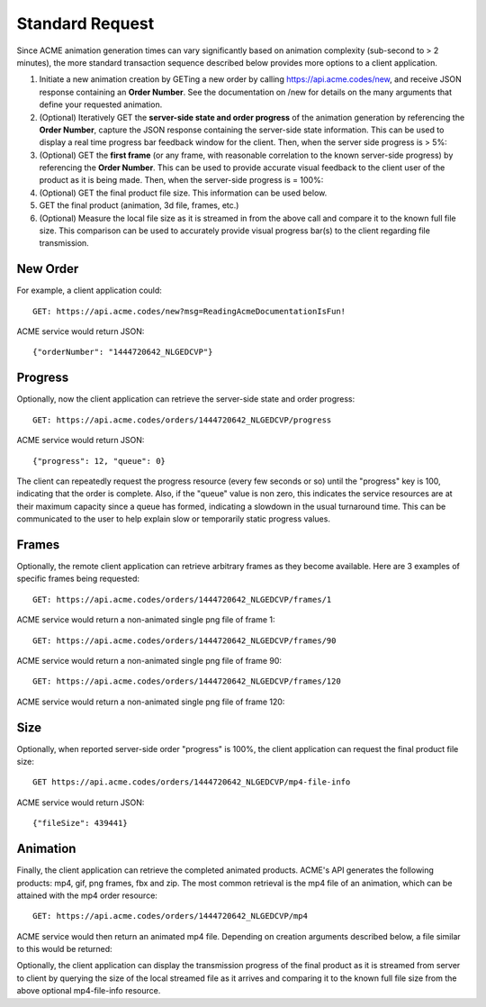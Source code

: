 
.. |br| raw:: html

   <br />

Standard Request
################

Since ACME animation generation times can vary significantly based on animation complexity (sub-second to > 2 minutes), the more standard transaction sequence described below provides more options to a client application. 

1. Initiate a new animation creation by GETing a new order by calling https://api.acme.codes/new, and receive JSON response containing an **Order Number**. See the documentation on /new for details on the many arguments that define your requested animation. 
2. (Optional) Iteratively GET the **server-side state and order progress** of the animation generation by referencing the **Order Number**, capture the JSON response containing the server-side state information. This can be used to display a real time progress bar feedback window for the client. Then, when the server side progress is > 5%:
3. (Optional) GET the **first frame** (or any frame, with reasonable correlation to the known server-side progress) by referencing the **Order Number**. This can be used to provide accurate visual feedback to the client user of the product as it is being made. Then, when the server-side progress is = 100%:
4. (Optional) GET the final product file size. This information can be used below.
5. GET the final product (animation, 3d file, frames, etc.)
6. (Optional) Measure the local file size as it is streamed in from the above call and compare it to the known full file size. This comparison can be used to accurately provide visual progress bar(s) to the client regarding file transmission.

New Order
"""""""""

For example, a client application could:
::

    GET: https://api.acme.codes/new?msg=ReadingAcmeDocumentationIsFun!

ACME service would return JSON:
::

    {"orderNumber": "1444720642_NLGEDCVP"}
    
Progress
""""""""

Optionally, now the client application can retrieve the server-side state and order progress:
::

    GET: https://api.acme.codes/orders/1444720642_NLGEDCVP/progress

ACME service would return JSON:
::

    {"progress": 12, "queue": 0}
    
The client can repeatedly request the progress resource (every few seconds or so) until the "progress" key is 100, indicating that the order is complete. Also, if the "queue" value is non zero, this indicates the service resources are at their maximum capacity since a queue has formed, indicating a slowdown in the usual turnaround time. This can be communicated to the user to help explain slow or temporarily static progress values.

Frames
""""""

Optionally, the remote client application can retrieve arbitrary frames as they become available. Here are 3 examples of specific frames being requested: 
::
    
    GET: https://api.acme.codes/orders/1444720642_NLGEDCVP/frames/1

ACME service would return a non-animated single png file of frame 1:

.. image:: ./_static/AcmeFrame_1.png

::
    
    GET: https://api.acme.codes/orders/1444720642_NLGEDCVP/frames/90

ACME service would return a non-animated single png file of frame 90:

.. image:: ./_static/AcmeFrame_90.png

::
    
    GET: https://api.acme.codes/orders/1444720642_NLGEDCVP/frames/120

ACME service would return a non-animated single png file of frame 120:

.. image:: ./_static/AcmeFrame_120.png


Size
""""
    
Optionally, when reported server-side order "progress" is 100%, the client application can request the final product file size:
::

    GET https://api.acme.codes/orders/1444720642_NLGEDCVP/mp4-file-info

ACME service would return JSON:
::

    {"fileSize": 439441}


Animation
"""""""""

Finally, the client application can retrieve the completed animated products. ACME's API generates the following products: mp4, gif, png frames, fbx and zip. The most common retrieval is the mp4 file of an animation, which can be attained with the mp4 order resource:
::

    GET: https://api.acme.codes/orders/1444720642_NLGEDCVP/mp4

ACME service would then return an animated mp4 file. Depending on creation arguments described below, a file similar to this would be returned:

.. raw:: html 

   <video loop autoplay muted src="./_static/BasicDemo.mp4"></video> 

Optionally, the client application can display the transmission progress of the final product as it is streamed from server to client by querying the size of the local streamed file as it arrives and comparing it to the known full file size from the above optional mp4-file-info resource.
